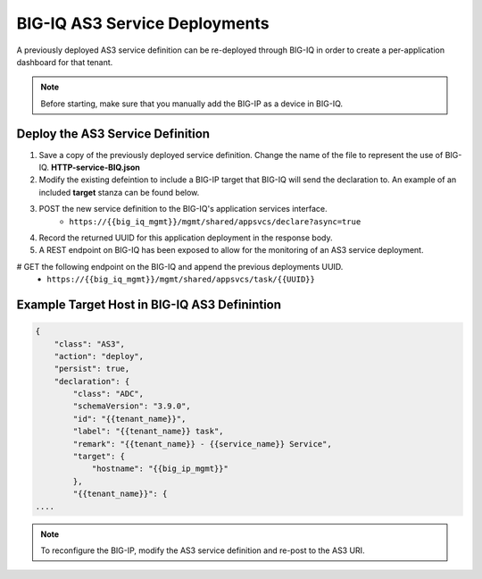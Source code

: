 BIG-IQ AS3 Service Deployments
==============================


A previously deployed AS3 service definition can be re-deployed through BIG-IQ in order to create a per-application dashboard for that tenant.

.. Note:: Before starting, make sure that you manually add the BIG-IP as a device in BIG-IQ.


Deploy the AS3 Service Definition
---------------------------------

#. Save a copy of the previously deployed service definition.  Change the name of the file to represent the use of BIG-IQ.  **HTTP-service-BIQ.json**

#. Modify the existing defeintion to include a BIG-IP target that BIG-IQ will send the declaration to.  An example of an included **target** stanza can be found below.

#. POST the new service definition to the BIG-IQ's application services interface.
    * ``https://{{big_iq_mgmt}}/mgmt/shared/appsvcs/declare?async=true``

#. Record the returned UUID for this application deployment in the response body.

#. A REST endpoint on BIG-IQ has been exposed to allow for the monitoring of an AS3 service deployment.

# GET the following endpoint on the BIG-IQ and append the previous deployments UUID.
    * ``https://{{big_iq_mgmt}}/mgmt/shared/appsvcs/task/{{UUID}}``


Example Target Host in BIG-IQ AS3 Definintion
---------------------------------------------

.. code-block:: json
    :name: Generic service definition for BIG-IQ

    {
        "class": "AS3",
        "action": "deploy",
        "persist": true,
        "declaration": {
            "class": "ADC",
            "schemaVersion": "3.9.0",
            "id": "{{tenant_name}}",
            "label": "{{tenant_name}} task",
            "remark": "{{tenant_name}} - {{service_name}} Service",
            "target": {
                "hostname": "{{big_ip_mgmt}}"
            },
            "{{tenant_name}}": {
    ....


.. Note:: To reconfigure the BIG-IP, modify the AS3 service definition and re-post to the AS3 URI.
